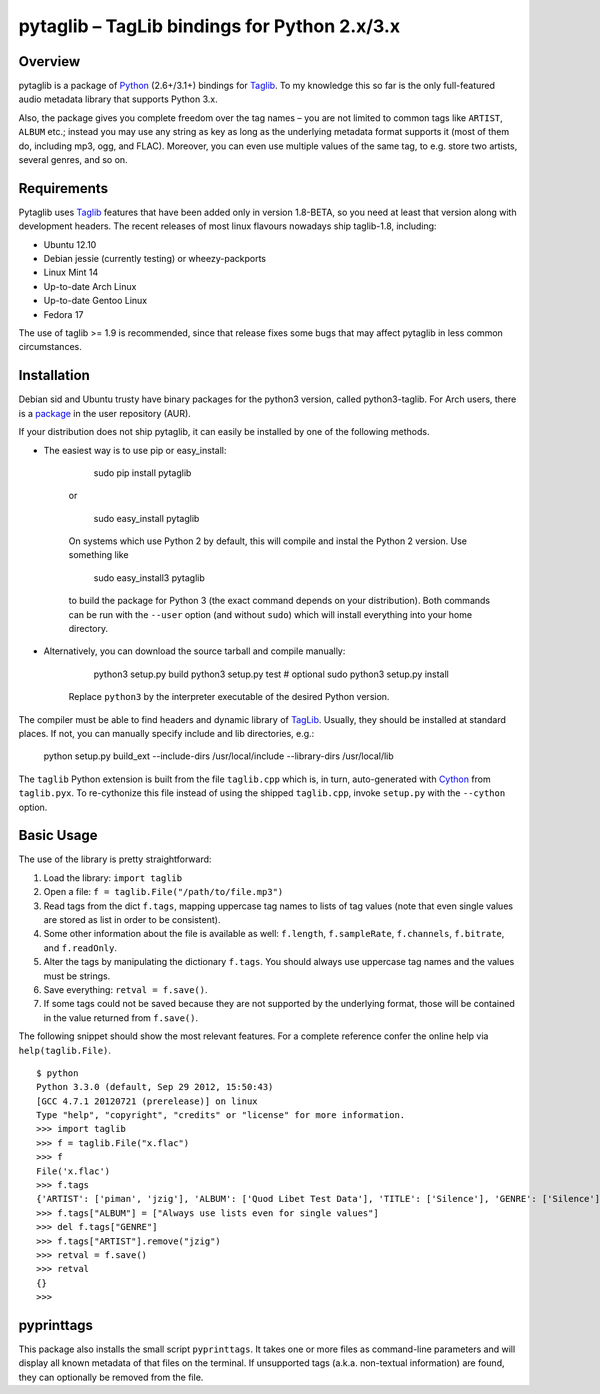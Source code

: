 pytaglib – TagLib bindings for Python 2.x/3.x
==============================================

Overview
--------

pytaglib is a package of Python_ (2.6+/3.1+) bindings for Taglib_. To my
knowledge this so far is the only full-featured audio metadata library that
supports Python 3.x.

Also, the package gives you complete freedom over the tag names – you are
not limited to common tags like ``ARTIST``, ``ALBUM`` etc.; instead you may use
any string as key as long as the underlying metadata format supports it (most
of them do, including mp3, ogg, and FLAC). Moreover, you can even use multiple
values of the same tag, to e.g. store two artists, several genres, and so on.
 
.. _Python: http://www.python.org
.. _Taglib: http://taglib.github.com


Requirements
------------

Pytaglib uses Taglib_ features that have been added only in version 1.8-BETA,
so you need at least that version along with development headers. The recent
releases of most linux flavours nowadays ship taglib-1.8, including:

- Ubuntu 12.10
- Debian jessie (currently testing) or wheezy-packports
- Linux Mint 14
- Up-to-date Arch Linux
- Up-to-date Gentoo Linux
- Fedora 17

The use of taglib >= 1.9 is recommended, since that release fixes some bugs
that may affect pytaglib in less common circumstances.
 
Installation
------------

Debian sid and Ubuntu trusty have binary packages for the python3 version, called python3-taglib.
For Arch users, there is a `package <https://aur.archlinux.org/packages/python-pytaglib/>`_ in the
user repository (AUR).

If your distribution does not ship pytaglib, it can easily be installed by one of the following
methods.

- The easiest way is to use pip or easy_install:

        sudo pip install pytaglib

    or

        sudo easy_install pytaglib

    On systems which use Python 2 by default, this will compile and instal the Python 2 version.
    Use something like

        sudo easy_install3 pytaglib

    to build the package for Python 3 (the exact command depends on your
    distribution). Both commands can be run with the ``--user`` option (and without ``sudo``) which will
    install everything into your home directory.

- Alternatively, you can download the source tarball and compile manually:

        python3 setup.py build
        python3 setup.py test  # optional
        sudo python3 setup.py install

    Replace ``python3`` by the interpreter executable of the desired Python version.

The compiler must be able to find headers and dynamic library of TagLib_. Usually, they should be
installed at standard places. If not, you can manually specify include and lib directories, e.g.:

    python setup.py build_ext --include-dirs /usr/local/include --library-dirs /usr/local/lib

The ``taglib`` Python extension is built from the file ``taglib.cpp`` which is, in turn,
auto-generated with `Cython <www.cython.org>`_ from ``taglib.pyx``. To re-cythonize this file
instead of using the shipped ``taglib.cpp``, invoke ``setup.py`` with the ``--cython`` option.


Basic Usage
-----------

The use of the library is pretty straightforward:

1.  Load the library: ``import taglib``
2.  Open a file: ``f = taglib.File("/path/to/file.mp3")``
3.  Read tags from the dict ``f.tags``, mapping uppercase tag names to lists
    of tag values (note that even single values are stored as list in order
    to be consistent).
4.  Some other information about the file is available as well: ``f.length``,
    ``f.sampleRate``, ``f.channels``, ``f.bitrate``, and ``f.readOnly``.
5.  Alter the tags by manipulating the dictionary ``f.tags``. You should always
    use uppercase tag names and the values must be strings.
6.  Save everything: ``retval = f.save()``.
7.  If some tags could not be saved because they are not supported by the
    underlying format, those will be contained in the value returned from
    ``f.save()``.
 
The following snippet should show the most relevant features. For a complete
reference confer the online help via ``help(taglib.File)``.

::

    $ python
    Python 3.3.0 (default, Sep 29 2012, 15:50:43)
    [GCC 4.7.1 20120721 (prerelease)] on linux
    Type "help", "copyright", "credits" or "license" for more information.
    >>> import taglib
    >>> f = taglib.File("x.flac")
    >>> f
    File('x.flac')
    >>> f.tags
    {'ARTIST': ['piman', 'jzig'], 'ALBUM': ['Quod Libet Test Data'], 'TITLE': ['Silence'], 'GENRE': ['Silence'], 'TRACKNUMBER': ['02/10'], 'DATE': ['2004']}
    >>> f.tags["ALBUM"] = ["Always use lists even for single values"]
    >>> del f.tags["GENRE"]
    >>> f.tags["ARTIST"].remove("jzig")
    >>> retval = f.save()
    >>> retval
    {}
    >>>

pyprinttags
-----------

This package also installs the small script ``pyprinttags``. It takes one or more files as
command-line parameters and will display all known metadata of that files on the terminal.
If unsupported tags (a.k.a. non-textual information) are found, they can optionally be removed
from the file.
